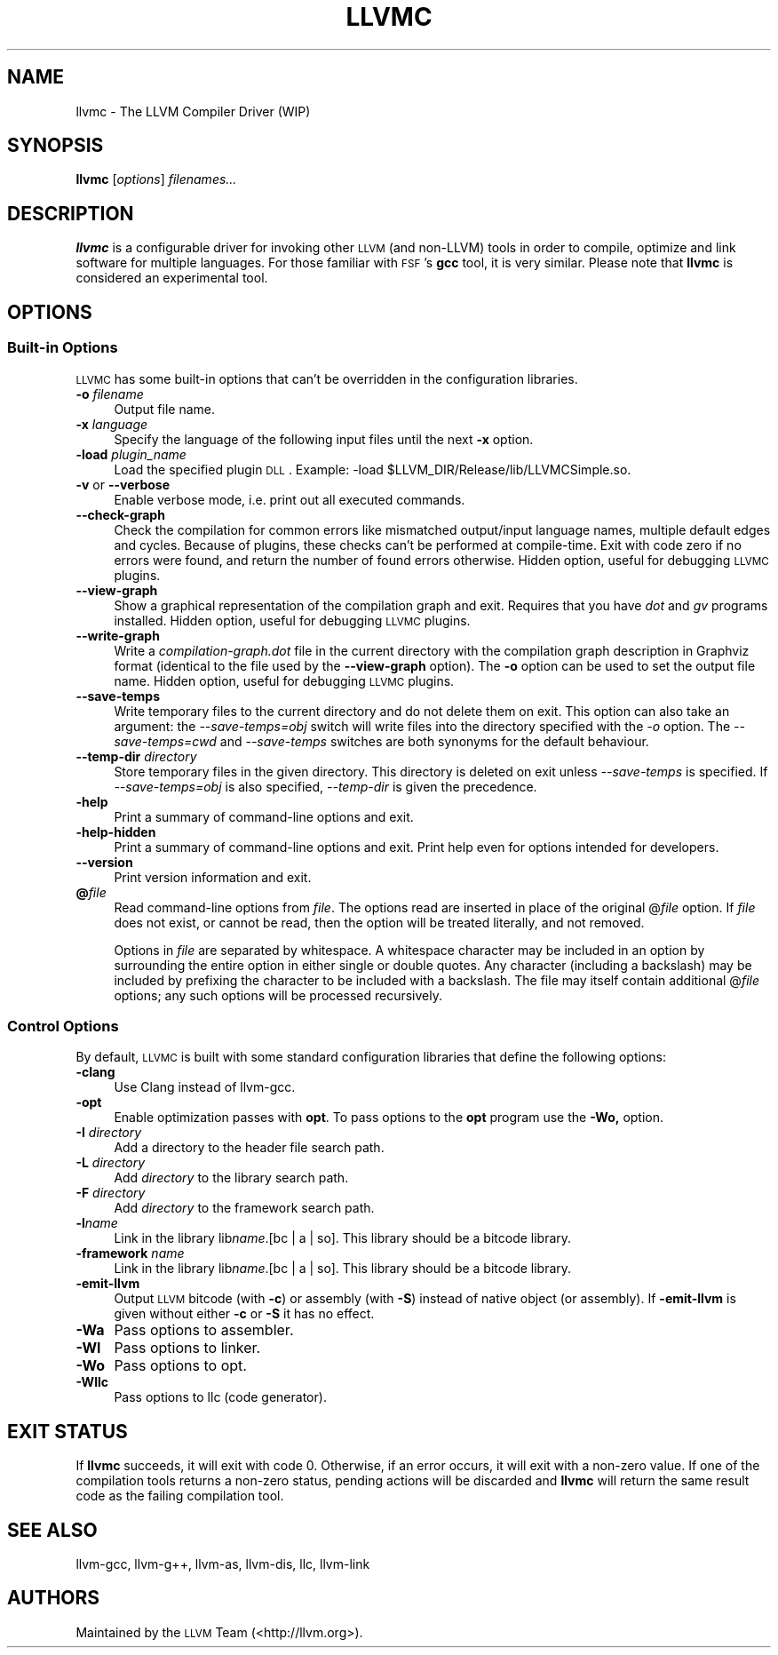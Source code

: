 .\" Automatically generated by Pod::Man 2.22 (Pod::Simple 3.07)
.\"
.\" Standard preamble:
.\" ========================================================================
.de Sp \" Vertical space (when we can't use .PP)
.if t .sp .5v
.if n .sp
..
.de Vb \" Begin verbatim text
.ft CW
.nf
.ne \\$1
..
.de Ve \" End verbatim text
.ft R
.fi
..
.\" Set up some character translations and predefined strings.  \*(-- will
.\" give an unbreakable dash, \*(PI will give pi, \*(L" will give a left
.\" double quote, and \*(R" will give a right double quote.  \*(C+ will
.\" give a nicer C++.  Capital omega is used to do unbreakable dashes and
.\" therefore won't be available.  \*(C` and \*(C' expand to `' in nroff,
.\" nothing in troff, for use with C<>.
.tr \(*W-
.ds C+ C\v'-.1v'\h'-1p'\s-2+\h'-1p'+\s0\v'.1v'\h'-1p'
.ie n \{\
.    ds -- \(*W-
.    ds PI pi
.    if (\n(.H=4u)&(1m=24u) .ds -- \(*W\h'-12u'\(*W\h'-12u'-\" diablo 10 pitch
.    if (\n(.H=4u)&(1m=20u) .ds -- \(*W\h'-12u'\(*W\h'-8u'-\"  diablo 12 pitch
.    ds L" ""
.    ds R" ""
.    ds C` ""
.    ds C' ""
'br\}
.el\{\
.    ds -- \|\(em\|
.    ds PI \(*p
.    ds L" ``
.    ds R" ''
'br\}
.\"
.\" Escape single quotes in literal strings from groff's Unicode transform.
.ie \n(.g .ds Aq \(aq
.el       .ds Aq '
.\"
.\" If the F register is turned on, we'll generate index entries on stderr for
.\" titles (.TH), headers (.SH), subsections (.SS), items (.Ip), and index
.\" entries marked with X<> in POD.  Of course, you'll have to process the
.\" output yourself in some meaningful fashion.
.ie \nF \{\
.    de IX
.    tm Index:\\$1\t\\n%\t"\\$2"
..
.    nr % 0
.    rr F
.\}
.el \{\
.    de IX
..
.\}
.\"
.\" Accent mark definitions (@(#)ms.acc 1.5 88/02/08 SMI; from UCB 4.2).
.\" Fear.  Run.  Save yourself.  No user-serviceable parts.
.    \" fudge factors for nroff and troff
.if n \{\
.    ds #H 0
.    ds #V .8m
.    ds #F .3m
.    ds #[ \f1
.    ds #] \fP
.\}
.if t \{\
.    ds #H ((1u-(\\\\n(.fu%2u))*.13m)
.    ds #V .6m
.    ds #F 0
.    ds #[ \&
.    ds #] \&
.\}
.    \" simple accents for nroff and troff
.if n \{\
.    ds ' \&
.    ds ` \&
.    ds ^ \&
.    ds , \&
.    ds ~ ~
.    ds /
.\}
.if t \{\
.    ds ' \\k:\h'-(\\n(.wu*8/10-\*(#H)'\'\h"|\\n:u"
.    ds ` \\k:\h'-(\\n(.wu*8/10-\*(#H)'\`\h'|\\n:u'
.    ds ^ \\k:\h'-(\\n(.wu*10/11-\*(#H)'^\h'|\\n:u'
.    ds , \\k:\h'-(\\n(.wu*8/10)',\h'|\\n:u'
.    ds ~ \\k:\h'-(\\n(.wu-\*(#H-.1m)'~\h'|\\n:u'
.    ds / \\k:\h'-(\\n(.wu*8/10-\*(#H)'\z\(sl\h'|\\n:u'
.\}
.    \" troff and (daisy-wheel) nroff accents
.ds : \\k:\h'-(\\n(.wu*8/10-\*(#H+.1m+\*(#F)'\v'-\*(#V'\z.\h'.2m+\*(#F'.\h'|\\n:u'\v'\*(#V'
.ds 8 \h'\*(#H'\(*b\h'-\*(#H'
.ds o \\k:\h'-(\\n(.wu+\w'\(de'u-\*(#H)/2u'\v'-.3n'\*(#[\z\(de\v'.3n'\h'|\\n:u'\*(#]
.ds d- \h'\*(#H'\(pd\h'-\w'~'u'\v'-.25m'\f2\(hy\fP\v'.25m'\h'-\*(#H'
.ds D- D\\k:\h'-\w'D'u'\v'-.11m'\z\(hy\v'.11m'\h'|\\n:u'
.ds th \*(#[\v'.3m'\s+1I\s-1\v'-.3m'\h'-(\w'I'u*2/3)'\s-1o\s+1\*(#]
.ds Th \*(#[\s+2I\s-2\h'-\w'I'u*3/5'\v'-.3m'o\v'.3m'\*(#]
.ds ae a\h'-(\w'a'u*4/10)'e
.ds Ae A\h'-(\w'A'u*4/10)'E
.    \" corrections for vroff
.if v .ds ~ \\k:\h'-(\\n(.wu*9/10-\*(#H)'\s-2\u~\d\s+2\h'|\\n:u'
.if v .ds ^ \\k:\h'-(\\n(.wu*10/11-\*(#H)'\v'-.4m'^\v'.4m'\h'|\\n:u'
.    \" for low resolution devices (crt and lpr)
.if \n(.H>23 .if \n(.V>19 \
\{\
.    ds : e
.    ds 8 ss
.    ds o a
.    ds d- d\h'-1'\(ga
.    ds D- D\h'-1'\(hy
.    ds th \o'bp'
.    ds Th \o'LP'
.    ds ae ae
.    ds Ae AE
.\}
.rm #[ #] #H #V #F C
.\" ========================================================================
.\"
.IX Title "LLVMC 1"
.TH LLVMC 1 "2010-05-06" "CVS" "LLVM Command Guide"
.\" For nroff, turn off justification.  Always turn off hyphenation; it makes
.\" way too many mistakes in technical documents.
.if n .ad l
.nh
.SH "NAME"
llvmc \- The LLVM Compiler Driver (WIP)
.SH "SYNOPSIS"
.IX Header "SYNOPSIS"
\&\fBllvmc\fR [\fIoptions\fR] \fIfilenames...\fR
.SH "DESCRIPTION"
.IX Header "DESCRIPTION"
\&\fBllvmc\fR is a configurable driver for invoking other \s-1LLVM\s0 (and non-LLVM) tools
in order to compile, optimize and link software for multiple languages. For
those familiar with \s-1FSF\s0's \fBgcc\fR tool, it is very similar.  Please note that
\&\fBllvmc\fR is considered an experimental tool.
.SH "OPTIONS"
.IX Header "OPTIONS"
.SS "Built-in Options"
.IX Subsection "Built-in Options"
\&\s-1LLVMC\s0 has some built-in options that can't be overridden in the
configuration libraries.
.IP "\fB\-o\fR \fIfilename\fR" 4
.IX Item "-o filename"
Output file name.
.IP "\fB\-x\fR \fIlanguage\fR" 4
.IX Item "-x language"
Specify the language of the following input files until the next \fB\-x\fR
option.
.IP "\fB\-load\fR \fIplugin_name\fR" 4
.IX Item "-load plugin_name"
Load the specified plugin \s-1DLL\s0. Example:
\&\-load\ \f(CW$LLVM_DIR\fR/Release/lib/LLVMCSimple.so.
.IP "\fB\-v\fR or \fB\-\-verbose\fR" 4
.IX Item "-v or --verbose"
Enable verbose mode, i.e. print out all executed commands.
.IP "\fB\-\-check\-graph\fR" 4
.IX Item "--check-graph"
Check the compilation for common errors like mismatched output/input language
names, multiple default edges and cycles. Because of plugins, these checks can't
be performed at compile-time. Exit with code zero if no errors were found, and
return the number of found errors otherwise. Hidden option, useful for debugging
\&\s-1LLVMC\s0 plugins.
.IP "\fB\-\-view\-graph\fR" 4
.IX Item "--view-graph"
Show a graphical representation of the compilation graph and exit. Requires that
you have \fIdot\fR and \fIgv\fR programs installed. Hidden option, useful for
debugging \s-1LLVMC\s0 plugins.
.IP "\fB\-\-write\-graph\fR" 4
.IX Item "--write-graph"
Write a \fIcompilation\-graph.dot\fR file in the current directory with the
compilation graph description in Graphviz format (identical to the file used by
the \fB\-\-view\-graph\fR option). The \fB\-o\fR option can be used to set the output file
name. Hidden option, useful for debugging \s-1LLVMC\s0 plugins.
.IP "\fB\-\-save\-temps\fR" 4
.IX Item "--save-temps"
Write temporary files to the current directory and do not delete them on
exit. This option can also take an argument: the \fI\-\-save\-temps=obj\fR switch will
write files into the directory specified with the \fI\-o\fR option. The
\&\fI\-\-save\-temps=cwd\fR and \fI\-\-save\-temps\fR switches are both synonyms for the
default behaviour.
.IP "\fB\-\-temp\-dir\fR \fIdirectory\fR" 4
.IX Item "--temp-dir directory"
Store temporary files in the given directory. This directory is deleted on exit
unless \fI\-\-save\-temps\fR is specified. If \fI\-\-save\-temps=obj\fR is also specified,
\&\fI\-\-temp\-dir\fR is given the precedence.
.IP "\fB\-help\fR" 4
.IX Item "-help"
Print a summary of command-line options and exit.
.IP "\fB\-help\-hidden\fR" 4
.IX Item "-help-hidden"
Print a summary of command-line options and exit. Print help even for
options intended for developers.
.IP "\fB\-\-version\fR" 4
.IX Item "--version"
Print version information and exit.
.IP "\fB@\fR\fIfile\fR" 4
.IX Item "@file"
Read command-line options from \fIfile\fR. The options read are inserted
in place of the original @\fIfile\fR option. If \fIfile\fR does not exist, or
cannot be read, then the option will be treated literally, and not
removed.
.Sp
Options in \fIfile\fR are separated by whitespace. A whitespace character
may be included in an option by surrounding the entire option in
either single or double quotes. Any character (including a backslash)
may be included by prefixing the character to be included with a
backslash. The file may itself contain additional @\fIfile\fR options;
any such options will be processed recursively.
.SS "Control Options"
.IX Subsection "Control Options"
By default, \s-1LLVMC\s0 is built with some standard configuration libraries
that define the following options:
.IP "\fB\-clang\fR" 4
.IX Item "-clang"
Use Clang instead of llvm-gcc.
.IP "\fB\-opt\fR" 4
.IX Item "-opt"
Enable optimization passes with \fBopt\fR. To pass options to the \fBopt\fR program
use the \fB\-Wo,\fR option.
.IP "\fB\-I\fR \fIdirectory\fR" 4
.IX Item "-I directory"
Add a directory to the header file search path.
.IP "\fB\-L\fR \fIdirectory\fR" 4
.IX Item "-L directory"
Add \fIdirectory\fR to the library search path.
.IP "\fB\-F\fR \fIdirectory\fR" 4
.IX Item "-F directory"
Add \fIdirectory\fR to the framework search path.
.IP "\fB\-l\fR\fIname\fR" 4
.IX Item "-lname"
Link in the library lib\fIname\fR.[bc | a | so].  This library should
be a bitcode library.
.IP "\fB\-framework\fR \fIname\fR" 4
.IX Item "-framework name"
Link in the library lib\fIname\fR.[bc | a | so].  This library should
be a bitcode library.
.IP "\fB\-emit\-llvm\fR" 4
.IX Item "-emit-llvm"
Output \s-1LLVM\s0 bitcode (with \fB\-c\fR) or assembly (with \fB\-S\fR) instead of native
object (or assembly).  If \fB\-emit\-llvm\fR is given without either \fB\-c\fR or \fB\-S\fR
it has no effect.
.IP "\fB\-Wa\fR" 4
.IX Item "-Wa"
Pass options to assembler.
.IP "\fB\-Wl\fR" 4
.IX Item "-Wl"
Pass options to linker.
.IP "\fB\-Wo\fR" 4
.IX Item "-Wo"
Pass options to opt.
.IP "\fB\-Wllc\fR" 4
.IX Item "-Wllc"
Pass options to llc (code generator).
.SH "EXIT STATUS"
.IX Header "EXIT STATUS"
If \fBllvmc\fR succeeds, it will exit with code 0.  Otherwise, if an
error occurs, it will exit with a non-zero value. If one of the
compilation tools returns a non-zero status, pending actions will be
discarded and \fBllvmc\fR will return the same result code as the failing
compilation tool.
.SH "SEE ALSO"
.IX Header "SEE ALSO"
llvm-gcc, llvm\-g++, llvm-as,
llvm-dis, llc, llvm-link
.SH "AUTHORS"
.IX Header "AUTHORS"
Maintained by the \s-1LLVM\s0 Team (<http://llvm.org>).
